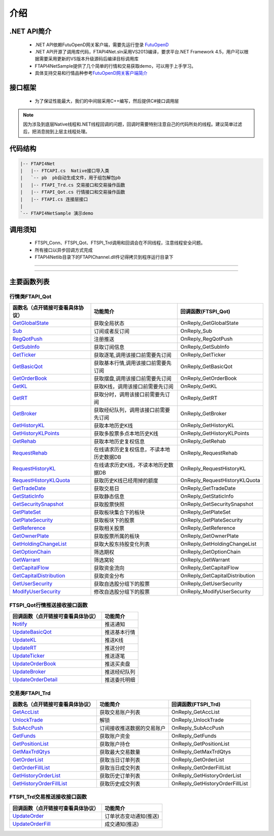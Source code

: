 
.. role:: strike
    :class: strike
.. role:: red-strengthen
    :class: red-strengthen

====
介绍
====

.. _FutuOpenD: ../intro/FutuOpenDGuide.html
.. _intro: ../intro/intro.html


.NET API简介
-------------
  * .NET API依赖FutuOpenD网关客户端，需要先运行登录 FutuOpenD_

  * .NET API开源了调用库代码，FTAPI4Net.sln采用VS2013编译，要求平台.NET Framework 4.5，用户可以根据需要采用更新的VS版本升级源码后编译目标调用库

  * FTAPI4NetSample提供了几个简单的行情和交易获取demo，可以用于上手学习。

  * 具体支持交易和行情品种参考\ `FutuOpenD网关客户端简介 <../intro/intro.html>`_

接口框架
-------------
 * 为了保证性能最大，我们的中间层采用C++编写，然后提供C#接口调用层
 .. image:: ../_static/NETAPI.png

.. note::
   因为涉及到底层Native线程和.NET线程回调的问题，回调时需要特别注意自己的代码所处的线程。建议简单过滤后，把消息抛到上层主线程处理。

代码结构
-------------

.. code-block:: text

	|-- FTAPI4Net
	|   |-- FTCAPI.cs  Native接口导入类
	|   `-- pb  pb自动生成文件，用于组包解包pb
	|   |-- FTAPI_Trd.cs 交易接口和交易操作函数
	|   |-- FTAPI_Qot.cs 行情接口和交易操作函数
	|   |-- FTAPI.cs 连接层接口
	|    
	`-- FTAPI4NetSample 演示demo

调用须知
-------------
  * FTSPI_Conn、FTSPI_Qot、FTSPI_Trd调用和回调会在不同线程，注意线程安全问题。

  * 所有接口以异步回调方式完成

  * FTAPI4Net\lib目录下的FTAPIChannel.dll件记得拷贝到程序运行目录下


--------------

  .. _GetGlobalState: ../protocol/quote_protocol.html#getglobalstate-proto-1002
  .. _Sub: ../protocol/quote_protocol.html#qot-sub-proto-3001
  .. _RegQotPush: ../protocol/quote_protocol.html#qot-regqotpush-proto-3002
  .. _GetSubInfo: ../protocol/quote_protocol.html#qot-getsubinfo-proto-3003
  .. _GetTicker: ../protocol/quote_protocol.html#qot-getticker-proto-3010
  .. _GetBasicQot: ../protocol/quote_protocol.html#qot-getbasicqot-proto-3004
  .. _GetOrderBook: ../protocol/quote_protocol.html#qot-getorderbook-proto-3012
  .. _GetKL: ../protocol/quote_protocol.html#qot-getkl-proto-3006
  .. _GetRT: ../protocol/quote_protocol.html#qot-getrt-proto-3008
  .. _GetBroker: ../protocol/quote_protocol.html#qot-getbroker-proto-3014
  .. _GetHistoryKL: ../protocol/quote_protocol.html#qot-gethistorykl-proto-3100
  .. _GetHistoryKLPoints: ../protocol/quote_protocol.html#qot-gethistoryklpoints-proto-3101
  .. _GetRehab: ../protocol/quote_protocol.html#qot-getrehab-proto-3102
  .. _RequestRehab: ../protocol/quote_protocol.html#qot-requestrehab-proto-3105
  .. _RequestHistoryKL: ../protocol/quote_protocol.html#qot-requesthistorykl-proto-3103
  .. _RequestHistoryKLQuota: ../protocol/quote_protocol.html#qot-requesthistoryklquota-proto-3104
  .. _GetTradeDate: ../protocol/quote_protocol.html#qot-gettradedate-proto-3200
  .. _GetStaticInfo: ../protocol/quote_protocol.html#qot-getstaticinfo-proto-3202
  .. _GetSecuritySnapshot: ../protocol/quote_protocol.html#qot-getsecuritysnapshot-proto-3203
  .. _GetPlateSet: ../protocol/quote_protocol.html#qot-getplateset-proto-3204
  .. _GetPlateSecurity: ../protocol/quote_protocol.html#qot-getplatesecurity-proto-3205
  .. _GetReference: ../protocol/quote_protocol.html#qot-getreference-proto-3206
  .. _GetOwnerPlate: ../protocol/quote_protocol.html#qot-getownerplate-proto-3207
  .. _GetHoldingChangeList: ../protocol/quote_protocol.html#qot-getholdingchangelist-proto-3208
  .. _GetOptionChain: ../protocol/quote_protocol.html#qot-getoptionchain-proto-3209
  .. _GetWarrant: ../protocol/quote_protocol.html#qot-getwarrant-proto-3210
  .. _GetCapitalFlow: ../protocol/quote_protocol.html#qot-getcapitalflow-proto-3211
  .. _GetCapitalDistribution: ../protocol/quote_protocol.html#qot-getcapitaldistribution-proto-3212
  .. _GetUserSecurity: ../protocol/quote_protocol.html#qot-getusersecurity-proto-3213
  .. _ModifyUserSecurity: ../protocol/quote_protocol.html#qot-modifyusersecurity-proto-3214
  .. _Notify: ../protocol/quote_protocol.html#notify-proto-1003
  .. _UpdateBasicQot: ../protocol/quote_protocol.html#qot-updatebasicqot-proto-3005
  .. _UpdateKL: ../protocol/quote_protocol.html#qot-updatekl-proto-3007
  .. _UpdateRT: ../protocol/quote_protocol.html#qot-updatert-proto-3009
  .. _UpdateTicker: ../protocol/quote_protocol.html#qot-updateticker-proto-3011
  .. _UpdateOrderBook: ../protocol/quote_protocol.html#qot-updateorderbook-proto-3013
  .. _UpdateBroker: ../protocol/quote_protocol.html#qot-updatebroker-proto-3015
  .. _UpdateOrderDetail: ../protocol/quote_protocol.html#qot-updateorderdetail-proto-3017
  .. _GetAccList: ../protocol/trade_protocol.html#trd-getacclist-proto-2001
  .. _UnlockTrade: ../protocol/trade_protocol.html#trd-unlocktrade-proto-2005
  .. _SubAccPush: ../protocol/trade_protocol.html#trd-subaccpush-proto-2008
  .. _GetFunds: ../protocol/trade_protocol.html#trd-getfunds-proto-2101
  .. _GetPositionList: ../protocol/trade_protocol.html#trd-getpositionlist-proto-2102
  .. _GetMaxTrdQtys: ../protocol/trade_protocol.html#trd-getmaxtrdqtys-proto-2111
  .. _GetOrderList: ../protocol/trade_protocol.html#trd-getorderlist-proto-2201
  .. _GetOrderFillList: ../protocol/trade_protocol.html#trd-getorderfilllist-proto-2211
  .. _GetHistoryOrderList: ../protocol/trade_protocol.html#trd-gethistoryorderlist-proto-2221
  .. _GetHistoryOrderFillList: ../protocol/trade_protocol.html#trd-gethistoryorderfilllist-proto-2222
  .. _UpdateOrder: ../protocol/trade_protocol.html#trd-updateorder-proto-2208
  .. _UpdateOrderFill: ../protocol/trade_protocol.html#trd-updateorderfill-proto-2218
  
---------------------------------------------------


主要函数列表
---------------

行情类FTAPI_Qot
~~~~~~~~~~~~~~~~~~~~~~~~~~~~~~~
================================    ==============================================   ==============================
函数名（点开链接可查看具体协议）        功能简介                                         回调函数(FTSPI_Qot)            
================================    ==============================================   ==============================
GetGlobalState_                     获取全局状态                                     OnReply_GetGlobalState
Sub_                                订阅或者反订阅                                   OnReply_Sub
RegQotPush_                         注册推送                                         OnReply_RegQotPush
GetSubInfo_                         获取订阅信息                                     OnReply_GetSubInfo
GetTicker_                          获取逐笔,调用该接口前需要先订阅                  OnReply_GetTicker
GetBasicQot_                        获取基本行情,调用该接口前需要先订阅              OnReply_GetBasicQot
GetOrderBook_                       获取摆盘,调用该接口前需要先订阅                  OnReply_GetOrderBook
GetKL_                              获取K线，调用该接口前需要先订阅                  OnReply_GetKL
GetRT_                              获取分时，调用该接口前需要先订阅                 OnReply_GetRT
GetBroker_                          获取经纪队列，调用该接口前需要先订阅             OnReply_GetBroker
GetHistoryKL_                       获取本地历史K线                                  OnReply_GetHistoryKL
GetHistoryKLPoints_                 获取多股票多点本地历史K线                        OnReply_GetHistoryKLPoints
GetRehab_                           获取本地历史复权信息                             OnReply_GetRehab
RequestRehab_                       在线请求历史复权信息，不读本地历史数据DB         OnReply_RequestRehab
RequestHistoryKL_                   在线请求历史K线，不读本地历史数据DB              OnReply_RequestHistoryKL
RequestHistoryKLQuota_              获取历史K线已经用掉的额度                        OnReply_RequestHistoryKLQuota
GetTradeDate_                       获取交易日                                       OnReply_GetTradeDate
GetStaticInfo_                      获取静态信息                                     OnReply_GetStaticInfo
GetSecuritySnapshot_                获取股票快照                                     OnReply_GetSecuritySnapshot
GetPlateSet_                        获取板块集合下的板块                             OnReply_GetPlateSet
GetPlateSecurity_                   获取板块下的股票                                 OnReply_GetPlateSecurity
GetReference_                       获取相关股票                                     OnReply_GetReference
GetOwnerPlate_                      获取股票所属的板块                               OnReply_GetOwnerPlate
GetHoldingChangeList_               获取大股东持股变化列表                           OnReply_GetHoldingChangeList
GetOptionChain_                     筛选期权                                         OnReply_GetOptionChain
GetWarrant_                         筛选窝轮                                         OnReply_GetWarrant
GetCapitalFlow_                     获取资金流向                                     OnReply_GetCapitalFlow
GetCapitalDistribution_             获取资金分布                                     OnReply_GetCapitalDistribution
GetUserSecurity_                    获取自选股分组下的股票                           OnReply_GetUserSecurity
ModifyUserSecurity_                 修改自选股分组下的股票                           OnReply_ModifyUserSecurity
================================    ==============================================   ==============================

FTSPI_Qot行情推送接收接口函数
~~~~~~~~~~~~~~~~~~~~~~~~~~~~~~~
==================================    =================================================
回调函数（点开链接可查看具体协议）                                功能简介          
==================================    ================================================= 
Notify_                               推送通知
UpdateBasicQot_                       推送基本行情
UpdateKL_                             推送K线
UpdateRT_                             推送分时
UpdateTicker_                         推送逐笔
UpdateOrderBook_                      推送买卖盘
UpdateBroker_                         推送经纪队列
UpdateOrderDetail_                    推送委托明细
==================================    ================================================= 


交易类FTAPI_Trd
~~~~~~~~~~~~~~~~~~~~~~~~~~~~~~~
================================    ==============================================   ==============================
函数名（点开链接可查看具体协议）        功能简介                                         回调函数(FTSPI_Trd)            
================================    ==============================================   ==============================
GetAccList_                         获取交易账户列表                                 OnReply_GetAccList
UnlockTrade_                        解锁                                             OnReply_UnlockTrade
SubAccPush_                         订阅接收推送数据的交易账户                       OnReply_SubAccPush
GetFunds_                           获取账户资金                                     OnReply_GetFunds
GetPositionList_                    获取账户持仓                                     OnReply_GetPositionList
GetMaxTrdQtys_                      获取最大交易数量                                 OnReply_GetMaxTrdQtys
GetOrderList_                       获取当日订单列表                                 OnReply_GetOrderList
GetOrderFillList_                   获取当日成交列表                                 OnReply_GetOrderFillList
GetHistoryOrderList_                获取历史订单列表                                 OnReply_GetHistoryOrderList
GetHistoryOrderFillList_            获取历史成交列表                                 OnReply_GetHistoryOrderFillList
================================    ==============================================   ==============================

FTSPI_Trd交易推送接收接口函数
~~~~~~~~~~~~~~~~~~~~~~~~~~~~~~~
==================================    =================================================
回调函数（点开链接可查看具体协议）                                功能简介          
==================================    ================================================= 
UpdateOrder_                          订单状态变动通知(推送)
UpdateOrderFill_                      成交通知(推送)
==================================    ================================================= 

